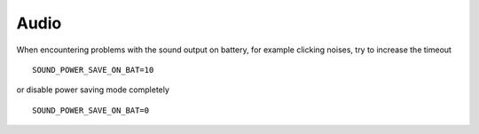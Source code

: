 Audio
=====
When encountering problems with the sound output on battery, for example clicking
noises, try to increase the timeout ::

    SOUND_POWER_SAVE_ON_BAT=10

or disable power saving mode completely ::

    SOUND_POWER_SAVE_ON_BAT=0

.. seealso ::

    * :ref:`set-audio-powersave`
    * Audio power saving mode is a prerequisite for :ref:`automatic power down
      of Nvidia Optimus GPUs <faq-powercon-optimus-audio>`

